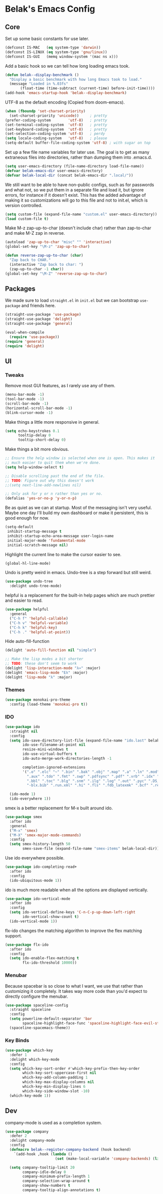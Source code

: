 * Belak's Emacs Config

** Core

Set up some basic constants for use later.

#+begin_src emacs-lisp
(defconst IS-MAC   (eq system-type 'darwin))
(defconst IS-LINUX (eq system-type 'gnu/linux))
(defconst IS-GUI   (memq window-system '(mac ns x)))
#+end_src

Add a basic hook so we can tell how long loading emacs took.

#+begin_src emacs-lisp
(defun belak--display-benchmark ()
  "Display a basic benchmark with how long Emacs took to load."
  (message "Loaded in %.03fs"
       (float-time (time-subtract (current-time) before-init-time))))
(add-hook 'emacs-startup-hook 'belak--display-benchmark)
#+end_src

UTF-8 as the default encoding (Copied from doom-emacs).

#+begin_src emacs-lisp
(when (fboundp 'set-charset-priority)
  (set-charset-priority 'unicode))     ; pretty
(prefer-coding-system        'utf-8)   ; pretty
(set-terminal-coding-system  'utf-8)   ; pretty
(set-keyboard-coding-system  'utf-8)   ; pretty
(set-selection-coding-system 'utf-8)   ; perdy
(setq locale-coding-system   'utf-8)   ; please
(setq-default buffer-file-coding-system 'utf-8) ; with sugar on top
#+end_src

Set up a few file name variables for later use. The goal is to get as
many extraneous files into directories, rather than dumping them into
.emacs.d.

#+begin_src emacs-lisp
(setq user-emacs-directory (file-name-directory load-file-name))
(defvar belak-emacs-dir user-emacs-directory)
(defvar belak-local-dir (concat belak-emacs-dir ".local/"))
#+end_src

We still want to be able to have non-public configs, such as for
passwords and what not, so we put them in a separate file and load it,
but ignore errors, for instance if it doesn't exist. This has the
added advantage of making it so customizations will go to this file
and not to init.el, which is version controlled.

#+begin_src emacs-lisp
(setq custom-file (expand-file-name "custom.el" user-emacs-directory))
(load custom-file t)
#+end_src

Make M-z zap-up-to-char (doesn't include char) rather than zap-to-char
and make M-Z zap in reverse.

#+begin_src emacs-lisp
(autoload 'zap-up-to-char "misc" "" 'interactive)
(global-set-key "\M-z" 'zap-up-to-char)

(defun reverse-zap-up-to-char (char)
  "Zap back to CHAR."
  (interactive "Zap back to char: ")
  (zap-up-to-char -1 char))
(global-set-key "\M-Z" 'reverse-zap-up-to-char)
#+end_src

** Packages

We made sure to load =straight.el= in =init.el= but we can bootstrap
=use-package= and friends here.

#+begin_src emacs-lisp
(straight-use-package 'use-package)
(straight-use-package 'delight)
(straight-use-package 'general)

(eval-when-compile
  (require 'use-package))
(require 'general)
(require 'delight)
#+end_src

** UI

*** Tweaks

Remove most GUI features, as I rarely use any of them.

#+begin_src emacs-lisp
(menu-bar-mode -1)
(tool-bar-mode -1)
(scroll-bar-mode -1)
(horizontal-scroll-bar-mode -1)
(blink-cursor-mode -1)
#+end_src

Make things a little more responsive in general.

#+begin_src emacs-lisp
(setq echo-keystrokes 0.1
      tooltip-delay 0
      tooltip-short-delay 0)
#+end_src

Make things a bit more obvious.

#+begin_src emacs-lisp
;; Ensure the help window is selected when one is open. This makes it
;; much easier to quit them when we're done.
(setq help-window-select t)

;; Disable scrolling past the end of the file.
;; TODO: Figure out why this doesn't work
;;(setq next-line-add-newlines nil)

;; Only ask for y or n rather than yes or no.
(defalias 'yes-or-no-p 'y-or-n-p)
#+end_src

Be as quiet as we can at startup. Most of the messaging isn't very
useful. Maybe one day I'll build my own dashboard or make it
persistent, this is good enough for now.

#+begin_src emacs-lisp
(setq-default
 inhibit-startup-message t
 inhibit-startup-echo-area-message user-login-name
 initial-major-mode 'fundamental-mode
 initial-scratch-message nil)
#+end_src

Highlight the current line to make the cursor easier to see.

#+begin_src emacs-lisp
(global-hl-line-mode)
#+end_src

Undo is pretty weird in emacs. Undo-tree is a step forward but still
weird.

#+begin_src emacs-lisp
(use-package undo-tree
  :delight undo-tree-mode)
#+end_src

helpful is a replacement for the built-in help pages which are much
prettier and easier to read.

#+begin_src emacs-lisp
(use-package helpful
  :general
  ("C-h f" 'helpful-callable)
  ("C-h v" 'helpful-variable)
  ("C-h k" 'helpful-key)
  ("C-h ." 'helpful-at-point))
#+end_src

Hide auto-fill-function

#+begin_src emacs-lisp
(delight 'auto-fill-function nil "simple")

;; Make the lisp modes a bit shorter
;; TODO: these don't seem to work
(delight 'lisp-interaction-mode "λ»" :major)
(delight 'emacs-lisp-mode "Eλ" :major)
(delight 'lisp-mode "λ" :major)
#+end_src

*** Themes

#+begin_src emacs-lisp
(use-package monokai-pro-theme
  :config (load-theme 'monokai-pro t))
#+end_src

*** IDO

#+begin_src emacs-lisp
(use-package ido
  :straight nil
  :config
  (setq ido-save-directory-list-file (expand-file-name "ido.last" belak-local-dir)
        ido-use-filename-at-point nil
        resize-mini-windows t
        ido-use-virtual-buffers t
        ido-auto-merge-work-directories-length -1

        completion-ignored-extensions
        '(".o" ".elc" "~" ".bin" ".bak" ".obj" ".map" ".a" ".ln" ".mod" ".gz"
          ".aux" ".tdo" ".fmt" ".swp" ".pdfsync" ".pdf" ".vrb" ".idx" ".ind"
          ".bbl" ".toc" ".blg" ".snm" ".ilg" ".log" ".out" ".pyc" ".DS_Store"
          "-blx.bib" ".run.xml" ".hi" ".fls" ".fdb_latexmk" ".bcf" ".rel"))

  (ido-mode 1)
  (ido-everywhere 1))
#+end_src

smex is a better replacement for M-x built around ido.

#+begin_src emacs-lisp
(use-package smex
  :after ido
  :general
  ("M-x" 'smex)
  ("M-X" 'smex-major-mode-commands)
  :config
  (setq smex-history-length 50
        smex-save-file (expand-file-name "smex-items" belak-local-dir)))
#+end_src

Use ido everywhere possible.

#+begin_src emacs-lisp
(use-package ido-completing-read+
  :after ido
  :config
  (ido-ubiquitous-mode 1))
#+end_src

ido is much more readable when all the options are displayed
vertically.

#+begin_src emacs-lisp
(use-package ido-vertical-mode
  :after ido
  :config
  (setq ido-vertical-define-keys 'C-n-C-p-up-down-left-right
        ido-vertical-show-count t)
  (ido-vertical-mode 1))
#+end_src

flx-ido changes the matching algorithm to improve the flex matching
support.

#+begin_src emacs-lisp
(use-package flx-ido
  :after ido
  :config
  (setq ido-enable-flex-matching t
        flx-ido-threshold 10000))
#+end_src

*** Menubar

Because spacebar is so close to what I want, we use that rather than
customizing it completely. It takes way more code than you'd expect to
directly configure the menubar.

#+begin_src emacs-lisp
(use-package spaceline-config
  :straight spaceline
  :config
  (setq powerline-default-separator 'bar
        spaceline-highlight-face-func 'spaceline-highlight-face-evil-state)
  (spaceline-spacemacs-theme))
#+end_src

*** Key Binds

#+begin_src emacs-lisp
(use-package which-key
  :defer 1
  :delight which-key-mode
  :config
  (setq which-key-sort-order #'which-key-prefix-then-key-order
        which-key-sort-uppercase-first nil
        which-key-add-column-padding 1
        which-key-max-display-columns nil
        which-key-min-display-lines 6
        which-key-side-window-slot -10)
  (which-key-mode 1))
#+end_src

** Dev

company-mode is used as a completion system.

#+begin_src emacs-lisp
(use-package company
  :defer 2
  :delight company-mode
  :config
  (defmacro belak--register-company-backend (hook backend)
    `(add-hook ,hook (lambda ()
                       (set (make-local-variable 'company-backends) (list ,backend)))))

  (setq company-tooltip-limit 20
        company-idle-delay 0
        company-minimum-prefix-length 1
        company-selection-wrap-around t
        company-show-numbers t
        company-tooltip-align-annotations t)

  ;; Tab-N-Go seems to align better than the defaults with how I like
  ;; tab completion to work. This allows tab to cycle through entries
  ;; and makes the enter key work as the enter key.
  (company-tng-configure-default)

  (global-company-mode))
#+end_src

display-line-numbers is built-in to emacs 26.1 and above. It's similar
to linum-mode, but it performs much better.

#+begin_src emacs-lisp
(use-package display-line-numbers
  :straight nil
  ;;:hook (prog-mode-hook . display-line-numbers-mode)
  :config
  (setq display-line-numbers-type 'visual)
  (global-display-line-numbers-mode 1))
#+end_src

editorconfig is a simple way to share indentation settings between
editors. Because I sometimes dabble in vim, sublime etc, it's nice to
not have to re-do these settings at a project level between editors.

#+begin_src emacs-lisp
(use-package editorconfig
  :delight editorconfig-mode
  :config
  (editorconfig-mode 1))
#+end_src

Eldoc is used to show relevant documentation in the echo
area. However, this block is mostly so we can call delight to hide it
in the modes display.

#+begin_src emacs-lisp
(use-package eldoc
  :straight nil
  :delight eldoc-mode)
#+end_src

Grab important variables from the shell. This is only needed in the
GUI because the shell will already inherit the environment directly.

#+begin_src emacs-lisp
(use-package exec-path-from-shell
  :if IS-GUI
  :config
  (exec-path-from-shell-initialize))
#+end_src

flycheck-mode is used for linters and catching compilation errors.

#+begin_src emacs-lisp
(use-package flycheck
  :delight flycheck-mode
  :config
  (global-flycheck-mode))
#+end_src

hl-todo simply highlights TODO and other similar comments to make them
easier to find.

#+begin_src emacs-lisp
(use-package hl-todo
  :config
  (global-hl-todo-mode))
#+end_src

magit is the best git interface in an editor I've used.

#+begin_src emacs-lisp
(use-package magit
  :general
  ("M-g M-g" 'magit-status)
  :config
  (setq magit-push-current-set-remote-if-missing t))
#+end_src

Project based navigation is pretty much the best thing ever.

#+begin_src emacs-lisp
(use-package projectile
  :delight projectile-mode
  :commands
  projectile-project-p
  :general
  ("C-c p" '(:keymap projectile-command-map))
  :config
  (setq projectile-known-projects-file (concat belak-local-dir "projectile-bookmarks.eld"))
  (projectile-mode +1))
#+end_src

rainbow-mode makes it easier to see colors, but I don't use it very
often so I leave it disabled unless called.

#+begin_src emacs-lisp
(use-package rainbow-mode
  :commands rainbow-mode)
#+end_src

** Languages

*** Go

#+begin_src emacs-lisp
(use-package go-mode
  :mode ("\\.go\\'" . go-mode)
  :hook ((go-mode-hook . belak--go-mode-hook)
	 (go-mode-hook . subword-mode))
  :config
  ;; goimports is generally preferred by the lazy as it will try and
  ;; fix extra and missing imports.
  (setq gofmt-command "goimports")

  (defun belak--go-mode-hook ()
    (add-hook 'before-save-hook 'gofmt-before-save nil t)))
#+end_src

#+begin_src emacs-lisp
(use-package company-go
  :after (go-mode company)
  :config
  (setq company-go-show-annotation t)
  (add-to-list 'company-backends 'company-go))
#+end_src

#+begin_src emacs-lisp
(use-package go-eldoc
  :after (go-mode eldoc)
  :hook (go-mode-hook . go-eldoc-setup))
#+end_src

*** Javascript

After trying a number of js setups, I've settled on this one because
it's simple and doesn't try to do too much. When the community moves
as fast as the JS community does, you don't want to have to constantly
update your config to keep working.

#+begin_src emacs-lisp
(use-package js2-mode
  :mode ("\\.jsx?\\'" . js2-jsx-mode))
#+end_src

#+begin_src emacs-lisp
(use-package typescript-mode
  :mode ("\\.tsx?\\'" . typescript-mode))
#+end_src

*** Org

#+begin_src emacs-lisp
(add-hook 'org-mode-hook #'auto-fill-mode)

(setq
 ;; Allow using shift-select like in other buffers.
 org-support-shift-select t

 ;; Make tab in code blocks behave like they would in that language's
 ;; major mode.
 org-src-tab-acts-natively t

 ;; Make sure org isn't "helpful" in trying to add spaces at the
 ;; start of code blocks. This makes it much easier to work with
 ;; when dealing with babeled files.
 org-edit-src-content-indentation 0)
#+end_src

*** Python

After doing python dev for a while, it's nice to be able to tweak my
setup. After trying other major packages (elpy and jedi) I've settled
on anaconda-mode and pyenv. It provides a nice mix of tweakability and
convenience.

#+begin_src emacs-lisp
(use-package python
  :straight nil
  :mode ("\\.py\\'" . python-mode)
  :interpreter (("python"  . python-mode)
                ("python2" . python-mode)
                ("python3" . python-mode))
  :hook (python-mode . subword-mode))
#+end_src

anaconda-mode provides code navigation and docs. Additionally, if
company-mode is enabled, company-anaconda will also be enabled.

#+begin_src emacs-lisp
(use-package anaconda-mode
  :diminish anaconda-mode
  :after python
  :hook python-mode
  :init
  (setq anaconda-mode-installation-directory "~/.emacs.d/.local/anaconda-mode")
  :hook (anaconda-mode-hook . anaconda-eldoc-mode))
#+end_src

#+begin_src emacs-lisp
(use-package company-anaconda
  :after (anaconda-mode company)
  :config (add-to-list 'company-backends 'company-anaconda))
#+end_src

This allows for simple switching between pyenv environments and
provides us with some basic building blocks to auto-switch to the
proper pyenv if available.

#+begin_src emacs-lisp
(use-package pyenv-mode
  :after (python projectifle)
  :hook (projectile-after-switch-project-hook . belak--projectile-pyenv-mode-hook)
  :config
  (defun belak--projectile-pyenv-mode-hook ()
    (let ((project (projectile-project-name)))
      (if (member project (pyenv-mode-versions))
          (pyenv-mode-set project)
        (pyenv-mode-unset)))))
#+end_src

**** Additional Utils

This adds some basic features for requirements files, such as
highlighting and auto-completion of names from PyPI.

#+begin_src emacs-lisp
(use-package pip-requirements
  :mode
  "requirements.txt"
  "requirements/\\.txt\\'")
#+end_src

Cycle between apostrophes and quotes in python strings. Converts
strings like 'this' to strings like "this".

#+begin_src emacs-lisp
(use-package python-switch-quotes
  :after python
  :general
  (:keymaps 'python-mode-map
            "C-c '" 'python-switch-quotes))
#+end_src

*** Other

#+begin_src emacs-lisp
(use-package dockerfile-mode
  :mode
  "Dockerfile\(-.*\)?")
#+end_src

#+begin_src emacs-lisp
(use-package emmet-mode
  :after web-mode
  :hook (web-mode-hook . emmet-mode))
#+end_src

#+begin_src emacs-lisp
(use-package markdown-mode
  :mode ("\\.md\\'" . gfm-mode))
#+end_src

#+begin_src emacs-lisp
(use-package toml-mode
  :mode "\\.toml\\'")
#+end_src

#+begin_src emacs-lisp
(use-package web-mode
  :mode
  "\\.erb\\'"
  "\\.html\\'"
  "\\.jinja\\'"
  "\\.mustache\\'"
  :config
  (setq web-mode-markup-indent-offset 2
        web-mode-css-indent-offset 2
        web-mode-code-indent-offset 2))
#+end_src

#+begin_src emacs-lisp
(use-package yaml-mode
  :mode "\\.yml\\'")
#+end_src
